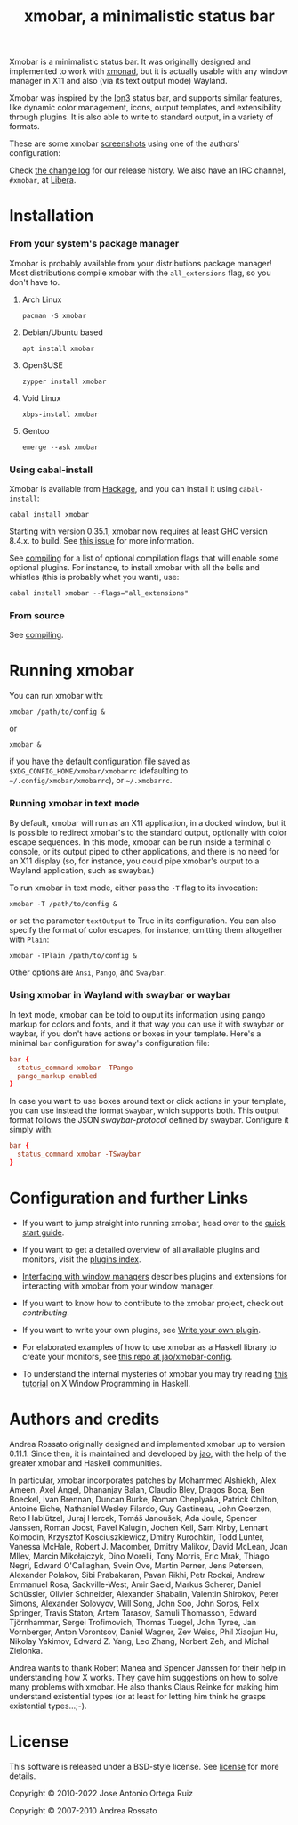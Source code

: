 #+title: xmobar, a minimalistic status bar

[[http://hackage.haskell.org/package/xmobar][https://img.shields.io/hackage/v/xmobar.svg]]

Xmobar is a minimalistic status bar. It was originally designed and
implemented to work with [[http://xmonad.org][xmonad]], but it is actually usable with any
window manager in X11 and also (via its text output mode) Wayland.

Xmobar was inspired by the [[http://tuomov.iki.fi/software/][Ion3]] status bar, and supports similar
features, like dynamic color management, icons, output templates, and
extensibility through plugins.  It is also able to write to standard
output, in a variety of formats.

These are some xmobar [[file:doc/screenshots][screenshots]] using one of the authors'
configuration:

[[file:doc/screenshots/xmobar-top.png]]

[[file:doc/screenshots/xmobar-bottom.png]]

[[file:doc/screenshots/xmobar-exwm.png]]

Check [[./changelog.md][the change log]] for our release history.  We also have an IRC
channel, ~#xmobar~, at [[ircs://irc.libera.chat][Libera]].

* Installation
*** From your system's package manager

    Xmobar is probably available from your distributions package
    manager!  Most distributions compile xmobar with the =all_extensions=
    flag, so you don't have to.

***** Arch Linux

  #+begin_src shell
    pacman -S xmobar
  #+end_src

***** Debian/Ubuntu based

  #+begin_src shell
    apt install xmobar
  #+end_src

***** OpenSUSE

  #+begin_src shell
    zypper install xmobar
  #+end_src

***** Void Linux

  #+begin_src shell
    xbps-install xmobar
  #+end_src

***** Gentoo
  #+begin_src shell
    emerge --ask xmobar
  #+end_src

*** Using cabal-install

    Xmobar is available from [[http://hackage.haskell.org/package/xmobar/][Hackage]], and you can install it using
    =cabal-install=:

    #+begin_src shell
      cabal install xmobar
    #+end_src

    Starting with version 0.35.1, xmobar now requires at least GHC
    version 8.4.x. to build. See [[https://github.com/jaor/xmobar/issues/461][this issue]] for more information.

    See [[file:doc/compiling.org][compiling]] for a list of optional compilation flags that will
    enable some optional plugins. For instance, to install xmobar with
    all the bells and whistles (this is probably what you want), use:

    #+begin_src shell
      cabal install xmobar --flags="all_extensions"
    #+end_src

*** From source

    See [[file:doc/compiling.org][compiling]].

* Running xmobar

  You can run xmobar with:

  #+begin_src shell
    xmobar /path/to/config &
  #+end_src

  or

  #+begin_src shell
    xmobar &
  #+end_src

  if you have the default configuration file saved as
  =$XDG_CONFIG_HOME/xmobar/xmobarrc= (defaulting to
  =~/.config/xmobar/xmobarrc=), or =~/.xmobarrc=.

*** Running xmobar in text mode

    By default, xmobar will run as an X11 application, in a docked
    window, but it is possible to redirect xmobar's to the standard
    output, optionally with color escape sequences.  In this mode,
    xmobar can be run inside a terminal o console, or its output piped
    to other applications, and there is no need for an X11 display
    (so, for instance, you could pipe xmobar's output to a Wayland
    application, such as swaybar.)

    To run xmobar in text mode, either pass the =-T= flag to its
    invocation:

    #+begin_src shell
      xmobar -T /path/to/config &
    #+end_src

    or set the parameter =textOutput= to True in its configuration.  You
    can also specify the format of color escapes, for instance,
    omitting them altogether with ~Plain~:

    #+begin_src shell
      xmobar -TPlain /path/to/config &
    #+end_src

    Other options are ~Ansi~, ~Pango~, and ~Swaybar~.

*** Using xmobar in Wayland with swaybar or waybar

    In text mode, xmobar can be told to ouput its information using
    pango markup for colors and fonts, and it that way you can use it
    with swaybar or waybar, if you don't have actions or boxes in your
    template.  Here's a minimal ~bar~ configuration for sway's
    configuration file:

    #+begin_src conf
      bar {
        status_command xmobar -TPango
        pango_markup enabled
      }
    #+end_src

    In case you want to use boxes around text or click actions in your
    template, you can use instead the format ~Swaybar~, which supports
    both.  This output format follows the JSON /swaybar-protocol/
    defined by swaybar.  Configure it simply with:

    #+begin_src conf
      bar {
        status_command xmobar -TSwaybar
      }
    #+end_src

* Configuration and further Links

  - If you want to jump straight into running xmobar, head over to the
    [[./doc/quick-start.org][quick start guide]].

  - If you want to get a detailed overview of all available plugins and
    monitors, visit the [[./doc/plugins.org][plugins index]].

  - [[./doc/window-managers.org][Interfacing with window managers]] describes plugins and extensions
    for interacting with xmobar from your window manager.

  - If you want to know how to contribute to the xmobar project, check out
    [[contributing.org][contributing]].

  - If you want to write your own plugins, see [[./doc/write-your-own-plugin.org][Write your own plugin]].

  - For elaborated examples of how to use xmobar as a Haskell library
    to create your monitors, see [[https://codeberg.org/jao/xmobar-config][this repo at jao/xmobar-config]].

  - To understand the internal mysteries of xmobar you may try reading
    [[https://wiki.haskell.org/X_window_programming_in_Haskell][this tutorial]] on X Window Programming in Haskell.

* Authors and credits

  Andrea Rossato originally designed and implemented xmobar up to
  version 0.11.1. Since then, it is maintained and developed by [[https://jao.io][jao]],
  with the help of the greater xmobar and Haskell communities.

  In particular, xmobar incorporates patches by Mohammed Alshiekh,
  Alex Ameen, Axel Angel, Dhananjay Balan, Claudio Bley, Dragos Boca,
  Ben Boeckel, Ivan Brennan, Duncan Burke, Roman Cheplyaka, Patrick
  Chilton, Antoine Eiche, Nathaniel Wesley Filardo, Guy Gastineau,
  John Goerzen, Reto Hablützel, Juraj Hercek, Tomáš Janoušek, Ada
  Joule, Spencer Janssen, Roman Joost, Pavel Kalugin, Jochen Keil, Sam
  Kirby, Lennart Kolmodin, Krzysztof Kosciuszkiewicz, Dmitry
  Kurochkin, Todd Lunter, Vanessa McHale, Robert J. Macomber, Dmitry
  Malikov, David McLean, Joan MIlev, Marcin Mikołajczyk, Dino Morelli,
  Tony Morris, Eric Mrak, Thiago Negri, Edward O'Callaghan, Svein Ove,
  Martin Perner, Jens Petersen, Alexander Polakov, Sibi Prabakaran,
  Pavan Rikhi, Petr Rockai, Andrew Emmanuel Rosa, Sackville-West, Amir
  Saeid, Markus Scherer, Daniel Schüssler, Olivier Schneider,
  Alexander Shabalin, Valentin Shirokov, Peter Simons, Alexander
  Solovyov, Will Song, John Soo, John Soros, Felix Springer, Travis
  Staton, Artem Tarasov, Samuli Thomasson, Edward Tjörnhammar, Sergei
  Trofimovich, Thomas Tuegel, John Tyree, Jan Vornberger, Anton
  Vorontsov, Daniel Wagner, Zev Weiss, Phil Xiaojun Hu, Nikolay
  Yakimov, Edward Z. Yang, Leo Zhang, Norbert Zeh, and Michal
  Zielonka.

  Andrea wants to thank Robert Manea and Spencer Janssen for their
  help in understanding how X works. They gave him suggestions on how
  to solve many problems with xmobar.  He also thanks Claus Reinke for
  making him understand existential types (or at least for letting him
  think he grasps existential types...;-).

* License

This software is released under a BSD-style license. See [[https://github.com/jaor/xmobar/raw/master/license][license]] for
more details.

Copyright © 2010-2022 Jose Antonio Ortega Ruiz

Copyright © 2007-2010 Andrea Rossato
